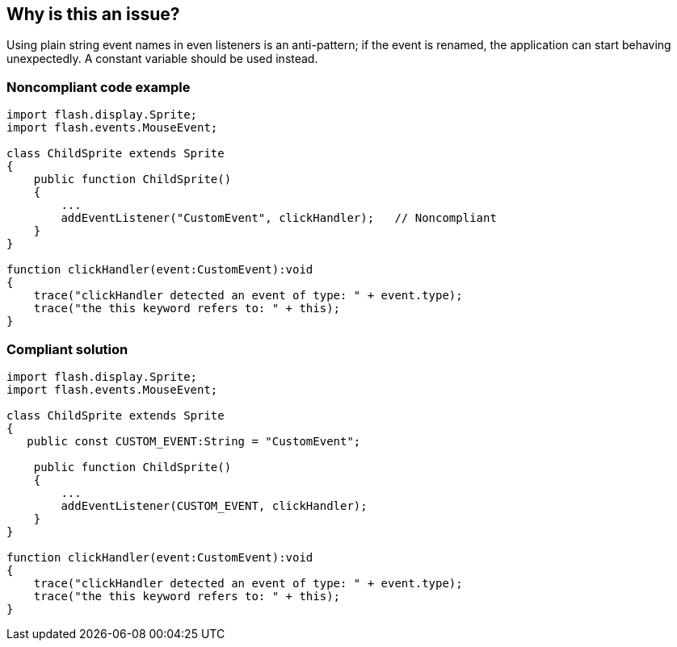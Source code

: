 == Why is this an issue?

Using plain string event names in even listeners is an anti-pattern; if the event is renamed, the application can start behaving unexpectedly. A constant variable should be used instead.


=== Noncompliant code example

[source,flex]
----
import flash.display.Sprite; 
import flash.events.MouseEvent; 

class ChildSprite extends Sprite 
{ 
    public function ChildSprite() 
    { 
        ...
        addEventListener("CustomEvent", clickHandler);   // Noncompliant
    } 
} 

function clickHandler(event:CustomEvent):void 
{ 
    trace("clickHandler detected an event of type: " + event.type); 
    trace("the this keyword refers to: " + this); 
}
----


=== Compliant solution

[source,flex]
----
import flash.display.Sprite; 
import flash.events.MouseEvent; 

class ChildSprite extends Sprite 
{ 
   public const CUSTOM_EVENT:String = "CustomEvent";

    public function ChildSprite() 
    { 
        ...
        addEventListener(CUSTOM_EVENT, clickHandler); 
    } 
} 

function clickHandler(event:CustomEvent):void 
{ 
    trace("clickHandler detected an event of type: " + event.type); 
    trace("the this keyword refers to: " + this); 
}
----


ifdef::env-github,rspecator-view[]

'''
== Implementation Specification
(visible only on this page)

=== Message

The event name "XXXX" should be defined in a constant variable.


'''
== Comments And Links
(visible only on this page)

=== on 21 Nov 2013, 10:36:29 Freddy Mallet wrote:
Is implemented by \http://jira.codehaus.org/browse/SONARPLUGINS-3271

endif::env-github,rspecator-view[]
